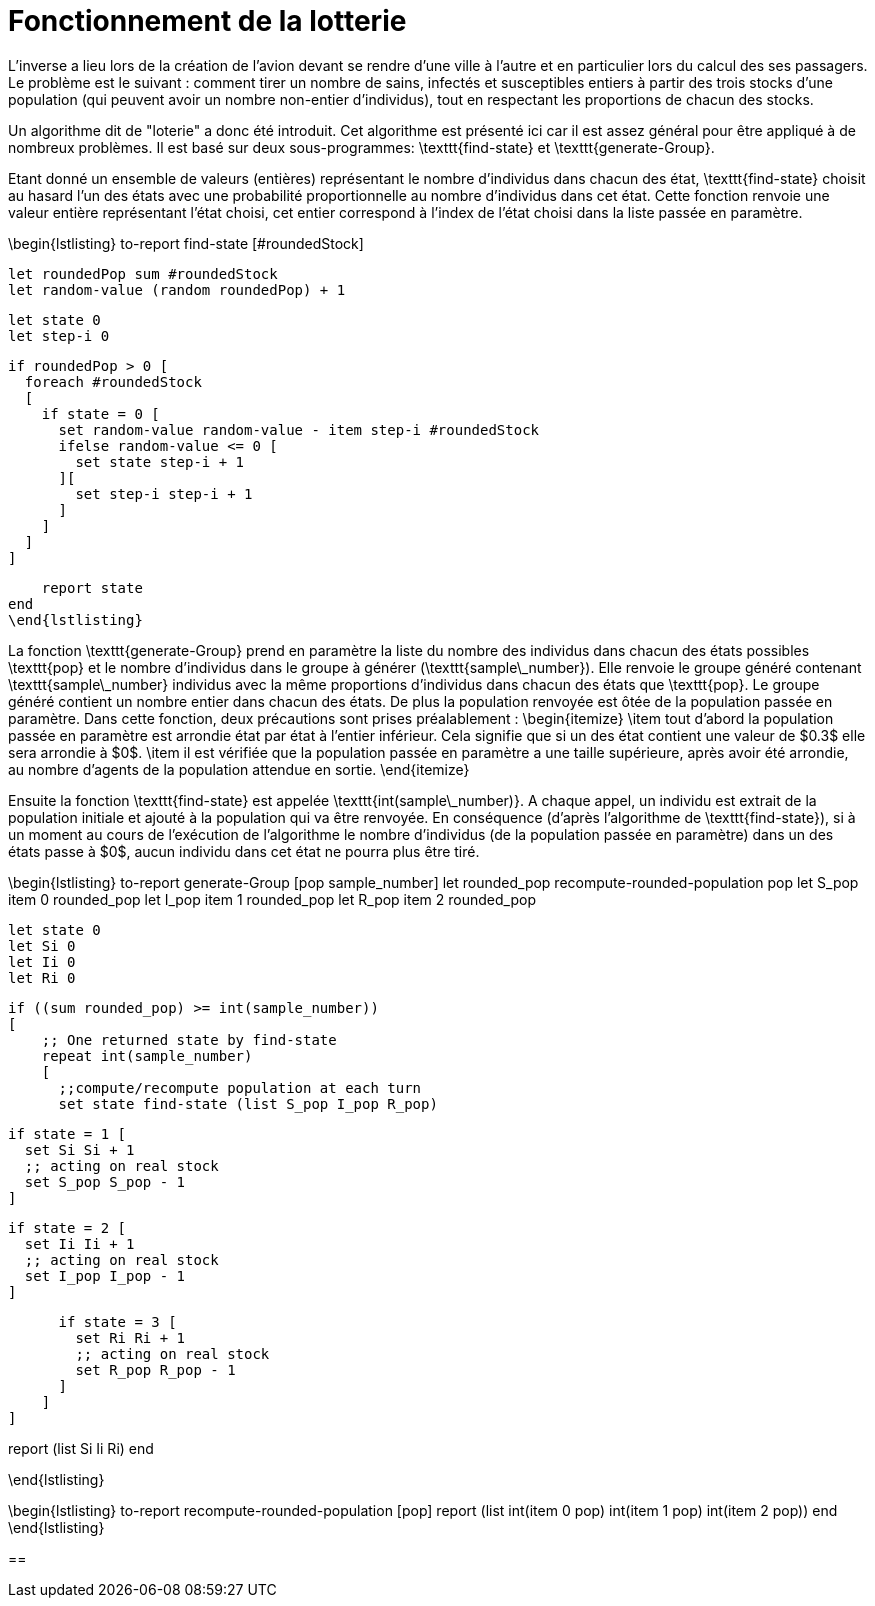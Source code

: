 = Fonctionnement de la lotterie

L'inverse a lieu lors de la création de l'avion devant se rendre d'une ville à l'autre et en particulier lors du calcul des ses passagers. Le problème est le suivant : comment tirer un nombre de sains, infectés et susceptibles entiers à partir des trois stocks d'une population (qui peuvent avoir un nombre non-entier d'individus), tout en respectant les proportions de chacun des stocks.

Un algorithme dit de "loterie" a donc été introduit. Cet algorithme est présenté ici car il est assez général pour être appliqué à de nombreux problèmes. Il est basé sur deux sous-programmes: \texttt{find-state} et \texttt{generate-Group}.

Etant donné un ensemble de valeurs (entières) représentant le nombre d'individus dans chacun des état, \texttt{find-state} choisit au hasard l'un des états avec une probabilité proportionnelle au nombre d'individus dans cet état. Cette fonction renvoie une valeur entière représentant l'état choisi, cet entier correspond à l'index de l'état choisi dans la liste passée en paramètre.

\begin{lstlisting}
to-report find-state [#roundedStock]
   
   let roundedPop sum #roundedStock
   let random-value (random roundedPop) + 1
   
   let state 0
   let step-i 0    

   if roundedPop > 0 [
     foreach #roundedStock
     [    
       if state = 0 [
         set random-value random-value - item step-i #roundedStock
         ifelse random-value <= 0 [
           set state step-i + 1  
         ][
           set step-i step-i + 1
         ]
       ]
     ]
   ]

    report state
end
\end{lstlisting}

La fonction \texttt{generate-Group} prend en paramètre la liste du nombre des individus dans chacun des états possibles \texttt{pop} et le nombre d'individus dans le groupe à générer (\texttt{sample\_number}). Elle renvoie le groupe généré contenant \texttt{sample\_number} individus avec la même proportions d'individus dans chacun des états que \texttt{pop}. Le groupe généré contient un nombre entier dans chacun des états. De plus la population renvoyée est ôtée de la population passée en paramètre.
Dans cette fonction, deux précautions sont prises préalablement :
\begin{itemize}
    \item tout d'abord la population passée en paramètre est arrondie état par état à l'entier inférieur. Cela signifie que si un des état contient une valeur de $0.3$ elle sera arrondie à $0$.
    \item il est vérifiée que la population passée en paramètre a une taille supérieure, après avoir été arrondie, au nombre d'agents de la population attendue en sortie. 
\end{itemize}

Ensuite la fonction \texttt{find-state} est appelée \texttt{int(sample\_number)}. A chaque appel, un individu est extrait de la population initiale et ajouté à la population qui va être renvoyée. En conséquence (d'après l'algorithme de \texttt{find-state}), si à un moment au cours de l'exécution de l'algorithme le nombre d'individus (de la population passée en paramètre) dans un des états passe à $0$, aucun individu dans cet état ne pourra plus être tiré.

\begin{lstlisting}
to-report generate-Group [pop sample_number]
    let rounded_pop recompute-rounded-population pop
    let S_pop item 0 rounded_pop 
    let I_pop item 1 rounded_pop 
    let R_pop item 2 rounded_pop 
    
    let state 0
    let Si 0
    let Ii 0
    let Ri 0

    if ((sum rounded_pop) >= int(sample_number))
    [ 
        ;; One returned state by find-state
        repeat int(sample_number) 
        [ 
          ;;compute/recompute population at each turn
          set state find-state (list S_pop I_pop R_pop)
          
          if state = 1 [
            set Si Si + 1
            ;; acting on real stock
            set S_pop S_pop - 1
          ]
          
          if state = 2 [
            set Ii Ii + 1
            ;; acting on real stock
            set I_pop I_pop - 1
          ]
          
          if state = 3 [
            set Ri Ri + 1
            ;; acting on real stock
            set R_pop R_pop - 1
          ]
        ]
    ]
    
report (list Si Ii Ri)
end

\end{lstlisting}

\begin{lstlisting}
to-report recompute-rounded-population [pop]  
  report (list int(item 0 pop) int(item 1 pop) int(item 2 pop))
end 
\end{lstlisting}



== 

